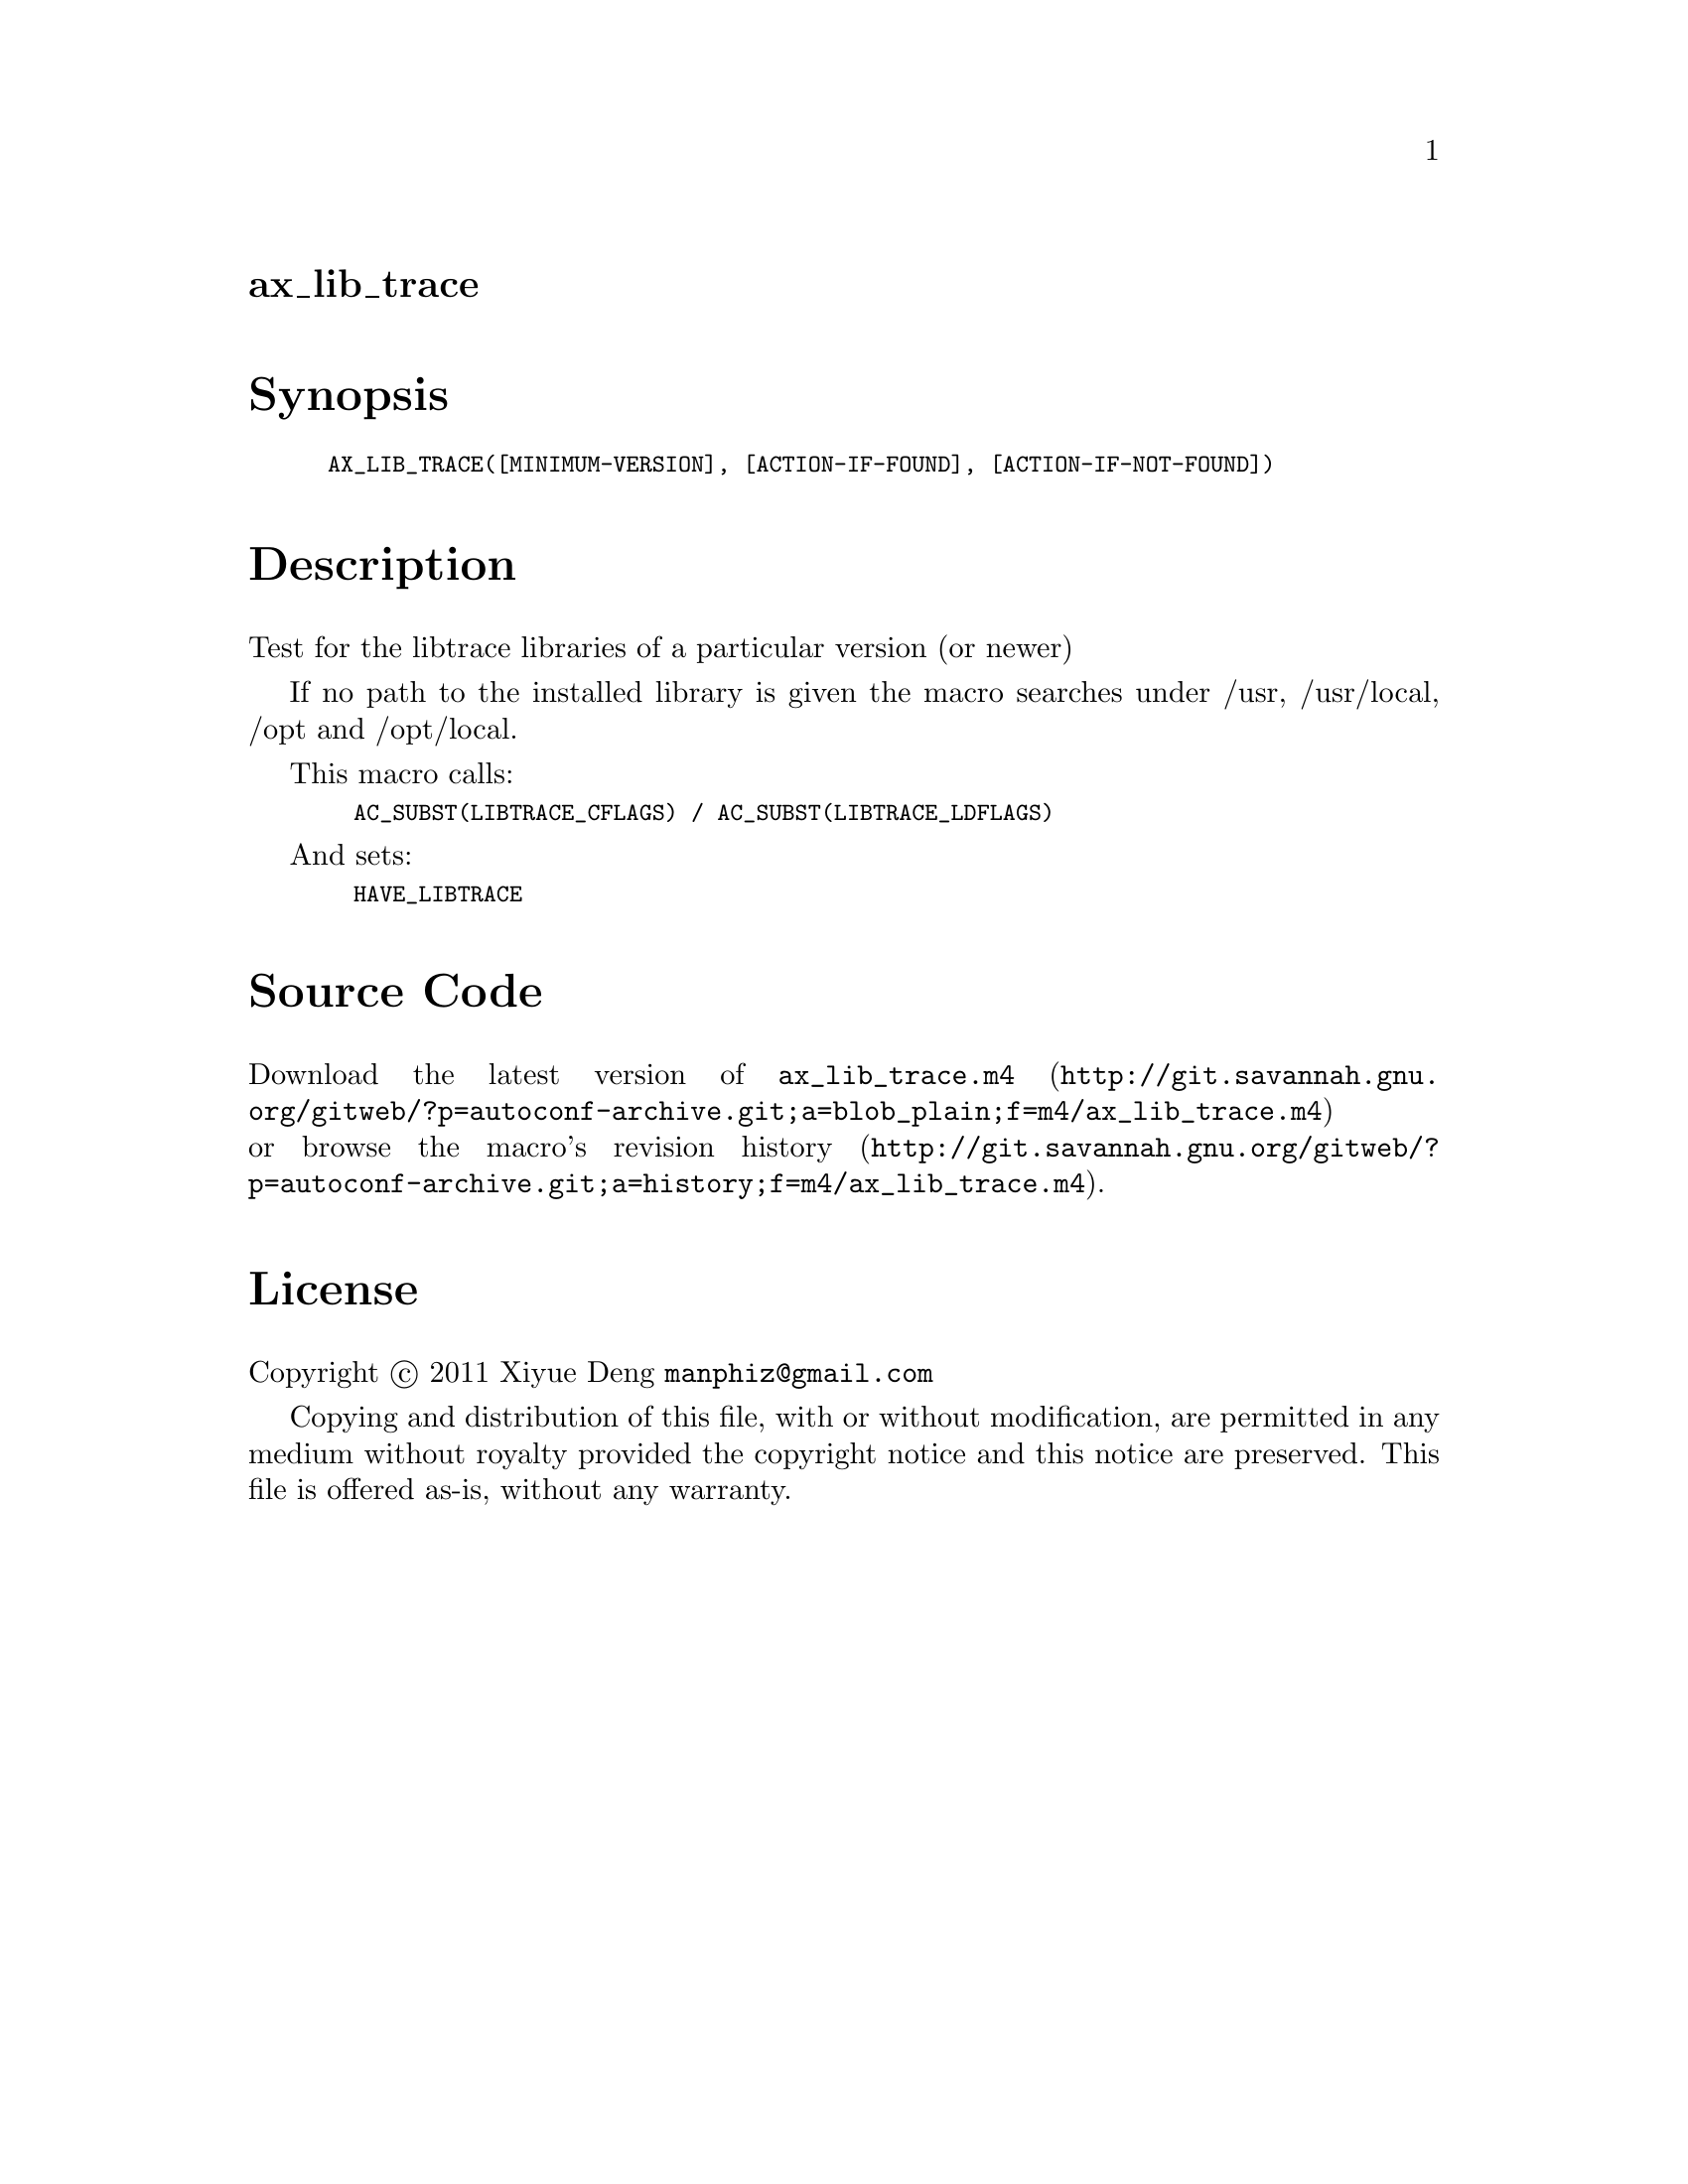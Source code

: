@node ax_lib_trace
@unnumberedsec ax_lib_trace

@majorheading Synopsis

@smallexample
AX_LIB_TRACE([MINIMUM-VERSION], [ACTION-IF-FOUND], [ACTION-IF-NOT-FOUND])
@end smallexample

@majorheading Description

Test for the libtrace libraries of a particular version (or newer)

If no path to the installed library is given the macro searches under
/usr, /usr/local, /opt and /opt/local.

This macro calls:

@smallexample
  AC_SUBST(LIBTRACE_CFLAGS) / AC_SUBST(LIBTRACE_LDFLAGS)
@end smallexample

And sets:

@smallexample
  HAVE_LIBTRACE
@end smallexample

@majorheading Source Code

Download the
@uref{http://git.savannah.gnu.org/gitweb/?p=autoconf-archive.git;a=blob_plain;f=m4/ax_lib_trace.m4,latest
version of @file{ax_lib_trace.m4}} or browse
@uref{http://git.savannah.gnu.org/gitweb/?p=autoconf-archive.git;a=history;f=m4/ax_lib_trace.m4,the
macro's revision history}.

@majorheading License

@w{Copyright @copyright{} 2011 Xiyue Deng @email{manphiz@@gmail.com}}

Copying and distribution of this file, with or without modification, are
permitted in any medium without royalty provided the copyright notice
and this notice are preserved. This file is offered as-is, without any
warranty.
